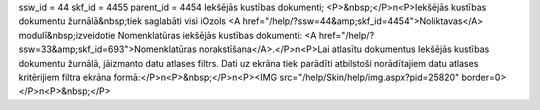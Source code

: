 ssw_id = 44skf_id = 4455parent_id = 4454Iekšējās kustības dokumenti;<P>&nbsp;</P>\n<P>Iekšējās kustības dokumentu žurnālā&nbsp;tiek saglabāti visi iOzols <A href="/help/?ssw=44&amp;skf_id=4454">Noliktavas</A> modulī&nbsp;izveidotie Nomenklatūras iekšējās kustības dokumenti: <A href="/help/?ssw=33&amp;skf_id=693">Nomenklatūras norakstīšana</A>.</P>\n<P>Lai atlasītu dokumentus Iekšējās kustības dokumentu žurnālā, jāizmanto datu atlases filtrs. Dati uz ekrāna tiek parādīti atbilstoši norādītajiem datu atlases kritērijiem filtra ekrāna formā:</P>\n<P>&nbsp;</P>\n<P><IMG src="/help/Skin/help/img.aspx?pid=25820" border=0></P>\n<P>&nbsp;</P>